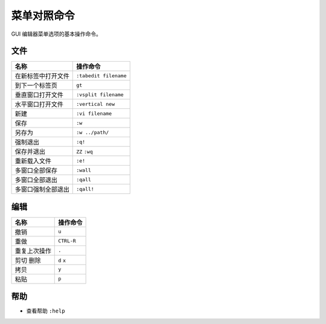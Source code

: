 菜单对照命令
####################################

GUI 编辑器菜单选项的基本操作命令。

文件
************************************

====================     =================
名称                       操作命令
====================     =================
在新标签中打开文件          ``:tabedit filename``
到下一个标签页              ``gt``
垂直窗口打开文件            ``:vsplit filename``
水平窗口打开文件            ``:vertical new``
新建                       ``:vi filename``
保存                       ``:w``
另存为                     ``:w ../path/``
强制退出                    ``:q!``
保存并退出                 ``ZZ`` ``:wq``
重新载入文件               ``:e!``
多窗口全部保存             ``:wall``
多窗口全部退出             ``:qall``
多窗口强制全部退出         ``:qall!``
====================     =================


编辑
************************************

=================     =================
名称                     操作命令
=================     =================
撤销                     ``u``
重做                     ``CTRL-R``
重复上次操作              ``.``
剪切 删除                ``d``  ``x``
拷贝                     ``y``
粘贴                     ``p``
=================     =================


帮助
************************************

- 查看帮助     ``:help``

.. highlight:: none

::
